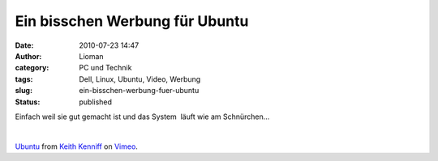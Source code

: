 Ein bisschen Werbung für Ubuntu
###############################
:date: 2010-07-23 14:47
:author: Lioman
:category: PC und Technik
:tags: Dell, Linux, Ubuntu, Video, Werbung
:slug: ein-bisschen-werbung-fuer-ubuntu
:status: published

Einfach weil sie gut gemacht ist und das System  läuft wie am
Schnürchen...

| 

`Ubuntu <http://vimeo.com/10518151>`__ from `Keith
Kenniff <http://vimeo.com/user1196300>`__ on
`Vimeo <http://vimeo.com>`__.
